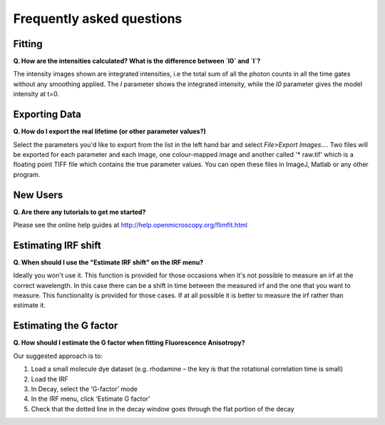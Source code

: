 ==========================
Frequently asked questions
==========================

Fitting
----------------

**Q. How are the intensities calculated? What is the difference between `I0` and `I`?**

The intensity images shown are integrated intensities, i.e the total sum of all the photon counts in all the time gates without any smoothing applied. The `I` parameter shows the integrated intensity, while the `I0` parameter gives the model intensity at t=0.

Exporting Data
----------------

**Q. How do I export the real lifetime (or other parameter values?)**

Select the parameters you'd like to export from the list in the left hand bar and select `File>Export Images...`. Two files will be exported for each parameter and each image, one colour-mapped image and another called '* raw.tif' which is a floating point TIFF file which contains the true parameter values. You can open these files in ImageJ, Matlab or any other program.

New Users
---------

**Q. Are there any tutorials to get me started?**

Please see the online help guides at http://help.openmicroscopy.org/flimfit.html 

Estimating IRF shift
--------------------

**Q. When should I use the "Estimate IRF shift" on the IRF menu?**

Ideally you won't use it. This function is provided for those occasions when it's not possible to measure an irf at the correct wavelength. In this case there can be a shift in time between the measured irf and the one that you want to measure. This functionality is provided for those cases. If at all possible it is better to measure the irf rather than estimate it.

Estimating the G factor
-------------------

**Q. How should I estimate the G factor when fitting Fluorescence Anisotropy?**

Our suggested approach is to:
 
1.       Load a small molecule dye dataset (e.g. rhodamine – the key is that the rotational correlation time is small)
2.       Load the IRF
3.       In Decay, select the ‘G-factor’ mode
4.       In the IRF menu, click ‘Estimate G factor’
5.       Check that the dotted line in the decay window goes through the flat portion of the decay
